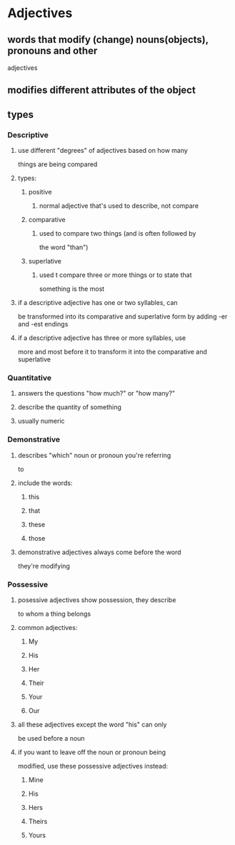 
* Adjectives
** words that modify (change) nouns(objects), pronouns and other
   adjectives
** modifies different attributes of the object
** types
*** Descriptive
**** use different "degrees" of adjectives based on how many
    things are being compared
**** types:
***** positive
****** normal adjective that's used to describe, not compare
***** comparative
****** used to compare two things (and is often followed by
      the word "than")
***** superlative
****** used t compare three or more things or to state that
      something is the most
**** if a descriptive adjective has one or two syllables, can
    be transformed into its comparative and superlative form
    by adding -er and -est endings
**** if a descriptive adjective has three or more syllables, use
    more and most before it to transform it into the comparative
    and superlative
*** Quantitative
**** answers the questions "how much?" or "how many?"
**** describe the quantity of something
**** usually numeric
*** Demonstrative
**** describes "which" noun or pronoun you're referring
     to
**** include the words:
***** this
***** that
***** these
***** those
**** demonstrative adjectives always come before the word
     they're modifying
*** Possessive
**** posessive adjectives show possession, they describe
     to whom a thing belongs
**** common adjectives:
***** My
***** His
***** Her
***** Their
***** Your
***** Our
**** all these adjectives except the word "his" can only
     be used before a noun
**** if you want to leave off the noun or pronoun being
     modified, use these possessive adjectives instead:
***** Mine
***** His
***** Hers
***** Theirs
***** Yours
